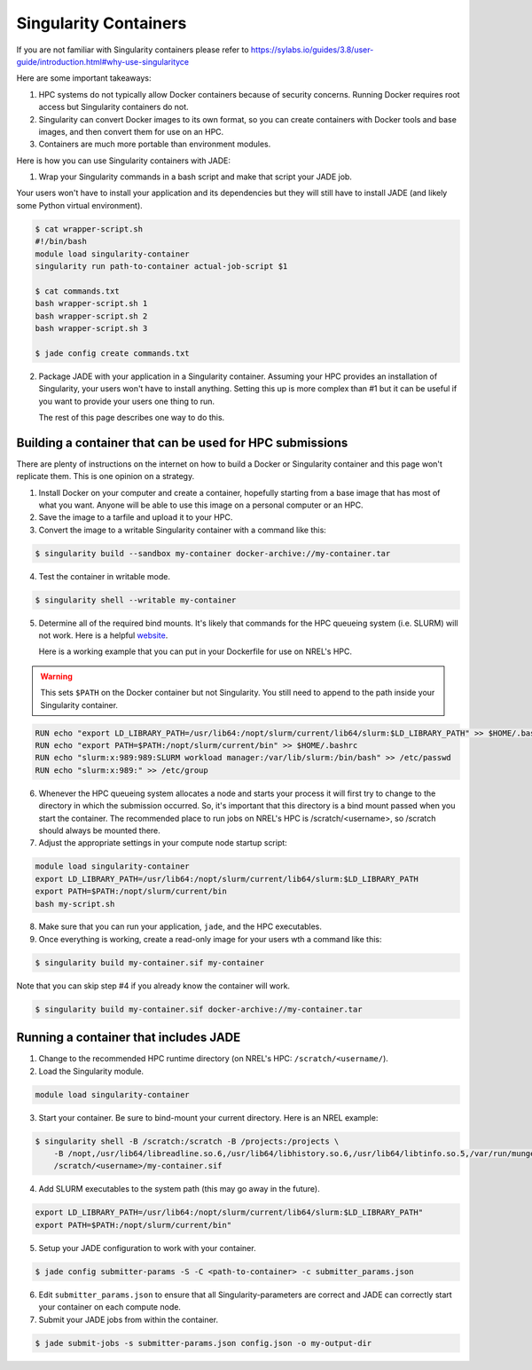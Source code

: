 **********************
Singularity Containers
**********************

If you are not familiar with Singularity containers please refer to
https://sylabs.io/guides/3.8/user-guide/introduction.html#why-use-singularityce

Here are some important takeaways:

1. HPC systems do not typically allow Docker containers because of security
   concerns. Running Docker requires root access but Singularity containers do
   not.

2. Singularity can convert Docker images to its own format, so you can create
   containers with Docker tools and base images, and then convert them for use
   on an HPC.

3. Containers are much more portable than environment modules.

Here is how you can use Singularity containers with JADE:

1. Wrap your Singularity commands in a bash script and make that script your
   JADE job.

Your users won't have to install your application and its dependencies but they
will still have to install JADE (and likely some Python virtual environment).

.. code-block:: bash

    $ cat wrapper-script.sh
    #!/bin/bash
    module load singularity-container
    singularity run path-to-container actual-job-script $1

    $ cat commands.txt
    bash wrapper-script.sh 1
    bash wrapper-script.sh 2
    bash wrapper-script.sh 3

    $ jade config create commands.txt

2. Package JADE with your application in a Singularity container. Assuming your
   HPC provides an installation of Singularity, your users won't have to
   install anything. Setting this up is more complex than #1 but it can be
   useful if you want to provide your users one thing to run.

   The rest of this page describes one way to do this.

Building a container that can be used for HPC submissions
=========================================================
There are plenty of instructions on the internet on how to build a Docker or
Singularity container and this page won't replicate them. This is one opinion
on a strategy.

1. Install Docker on your computer and create a container, hopefully starting
   from a base image that has most of what you want. Anyone will be able to use
   this image on a personal computer or an HPC.

2. Save the image to a tarfile and upload it to your HPC.

3. Convert the image to a writable Singularity container with a command like
   this:

.. code-block:: bash

    $ singularity build --sandbox my-container docker-archive://my-container.tar

4. Test the container in writable mode.

.. code-block:: bash

    $ singularity shell --writable my-container

5. Determine all of the required bind mounts. It's likely that commands for the
   HPC queueing system (i.e. SLURM) will not work. Here is a helpful `website
   <https://info.gwdg.de/wiki/doku.php?id=wiki:hpc:usage_of_slurm_within_a_singularity_container>`_.

   Here is a working example that you can put in your Dockerfile for use
   on NREL's HPC.

.. warning:: This sets ``$PATH`` on the Docker container but not Singularity.
   You still need to append to the path inside your Singularity container.

.. code-block:: docker

    RUN echo "export LD_LIBRARY_PATH=/usr/lib64:/nopt/slurm/current/lib64/slurm:$LD_LIBRARY_PATH" >> $HOME/.bashrc
    RUN echo "export PATH=$PATH:/nopt/slurm/current/bin" >> $HOME/.bashrc
    RUN echo "slurm:x:989:989:SLURM workload manager:/var/lib/slurm:/bin/bash" >> /etc/passwd
    RUN echo "slurm:x:989:" >> /etc/group


6. Whenever the HPC queueing system allocates a node and starts your process it
   will first try to change to the directory in which the submission occurred.
   So, it's important that this directory is a bind mount passed when you start
   the container. The recommended place to run jobs on NREL's HPC is
   /scratch/<username>, so /scratch should always be mounted there.


7. Adjust the appropriate settings in your compute node startup script:

.. code-block:: bash

    module load singularity-container
    export LD_LIBRARY_PATH=/usr/lib64:/nopt/slurm/current/lib64/slurm:$LD_LIBRARY_PATH
    export PATH=$PATH:/nopt/slurm/current/bin
    bash my-script.sh

8. Make sure that you can run your application, ``jade``, and the HPC
   executables.

9. Once everything is working, create a read-only image for your users wth a
   command like this:

.. code-block:: bash

    $ singularity build my-container.sif my-container

Note that you can skip step #4 if you already know the container will work.

.. code-block:: bash

    $ singularity build my-container.sif docker-archive://my-container.tar

Running a container that includes JADE
======================================

1. Change to the recommended HPC runtime directory (on NREL's HPC:
   ``/scratch/<username/``).

2. Load the Singularity module.

.. code-block:: bash

    module load singularity-container

3. Start your container. Be sure to bind-mount your current directory. Here is
   an NREL example:

.. code-block:: bash

    $ singularity shell -B /scratch:/scratch -B /projects:/projects \
        -B /nopt,/usr/lib64/libreadline.so.6,/usr/lib64/libhistory.so.6,/usr/lib64/libtinfo.so.5,/var/run/munge,/usr/lib64/libmunge.so.2,/run/munge \
        /scratch/<username>/my-container.sif

4. Add SLURM executables to the system path (this may go away in the future).

.. code-block:: bash

    export LD_LIBRARY_PATH=/usr/lib64:/nopt/slurm/current/lib64/slurm:$LD_LIBRARY_PATH"
    export PATH=$PATH:/nopt/slurm/current/bin"

5. Setup your JADE configuration to work with your container.

.. code-block:: bash

    $ jade config submitter-params -S -C <path-to-container> -c submitter_params.json

6. Edit ``submitter_params.json`` to ensure that all Singularity-parameters are
   correct and JADE can correctly start your container on each compute node.

7. Submit your JADE jobs from within the container.

.. code-block:: bash

    $ jade submit-jobs -s submitter-params.json config.json -o my-output-dir
